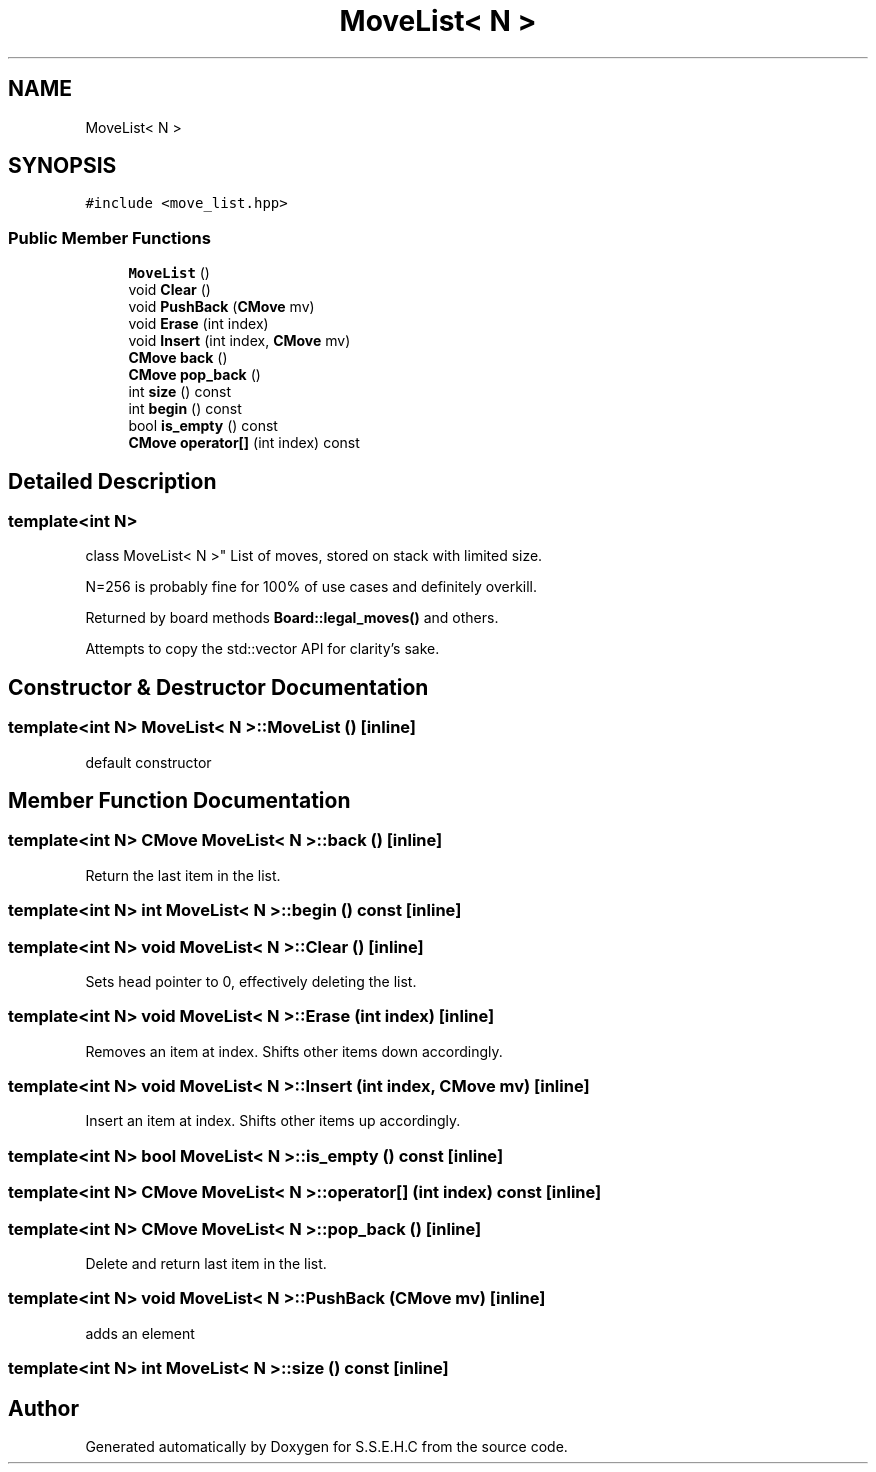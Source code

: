 .TH "MoveList< N >" 3 "Sat Feb 20 2021" "S.S.E.H.C" \" -*- nroff -*-
.ad l
.nh
.SH NAME
MoveList< N >
.SH SYNOPSIS
.br
.PP
.PP
\fC#include <move_list\&.hpp>\fP
.SS "Public Member Functions"

.in +1c
.ti -1c
.RI "\fBMoveList\fP ()"
.br
.ti -1c
.RI "void \fBClear\fP ()"
.br
.ti -1c
.RI "void \fBPushBack\fP (\fBCMove\fP mv)"
.br
.ti -1c
.RI "void \fBErase\fP (int index)"
.br
.ti -1c
.RI "void \fBInsert\fP (int index, \fBCMove\fP mv)"
.br
.ti -1c
.RI "\fBCMove\fP \fBback\fP ()"
.br
.ti -1c
.RI "\fBCMove\fP \fBpop_back\fP ()"
.br
.ti -1c
.RI "int \fBsize\fP () const"
.br
.ti -1c
.RI "int \fBbegin\fP () const"
.br
.ti -1c
.RI "bool \fBis_empty\fP () const"
.br
.ti -1c
.RI "\fBCMove\fP \fBoperator[]\fP (int index) const"
.br
.in -1c
.SH "Detailed Description"
.PP 

.SS "template<int N>
.br
class MoveList< N >"
List of moves, stored on stack with limited size\&.
.PP
N=256 is probably fine for 100% of use cases and definitely overkill\&.
.PP
Returned by board methods \fBBoard::legal_moves()\fP and others\&.
.PP
Attempts to copy the std::vector API for clarity's sake\&. 
.SH "Constructor & Destructor Documentation"
.PP 
.SS "template<int N> \fBMoveList\fP< N >::\fBMoveList\fP ()\fC [inline]\fP"
default constructor 
.SH "Member Function Documentation"
.PP 
.SS "template<int N> \fBCMove\fP \fBMoveList\fP< N >::back ()\fC [inline]\fP"
Return the last item in the list\&. 
.SS "template<int N> int \fBMoveList\fP< N >::begin () const\fC [inline]\fP"

.SS "template<int N> void \fBMoveList\fP< N >::Clear ()\fC [inline]\fP"
Sets head pointer to 0, effectively deleting the list\&. 
.SS "template<int N> void \fBMoveList\fP< N >::Erase (int index)\fC [inline]\fP"
Removes an item at index\&. Shifts other items down accordingly\&. 
.SS "template<int N> void \fBMoveList\fP< N >::Insert (int index, \fBCMove\fP mv)\fC [inline]\fP"
Insert an item at index\&. Shifts other items up accordingly\&. 
.SS "template<int N> bool \fBMoveList\fP< N >::is_empty () const\fC [inline]\fP"

.SS "template<int N> \fBCMove\fP \fBMoveList\fP< N >::operator[] (int index) const\fC [inline]\fP"

.SS "template<int N> \fBCMove\fP \fBMoveList\fP< N >::pop_back ()\fC [inline]\fP"
Delete and return last item in the list\&. 
.SS "template<int N> void \fBMoveList\fP< N >::PushBack (\fBCMove\fP mv)\fC [inline]\fP"
adds an element 
.SS "template<int N> int \fBMoveList\fP< N >::size () const\fC [inline]\fP"


.SH "Author"
.PP 
Generated automatically by Doxygen for S\&.S\&.E\&.H\&.C from the source code\&.

